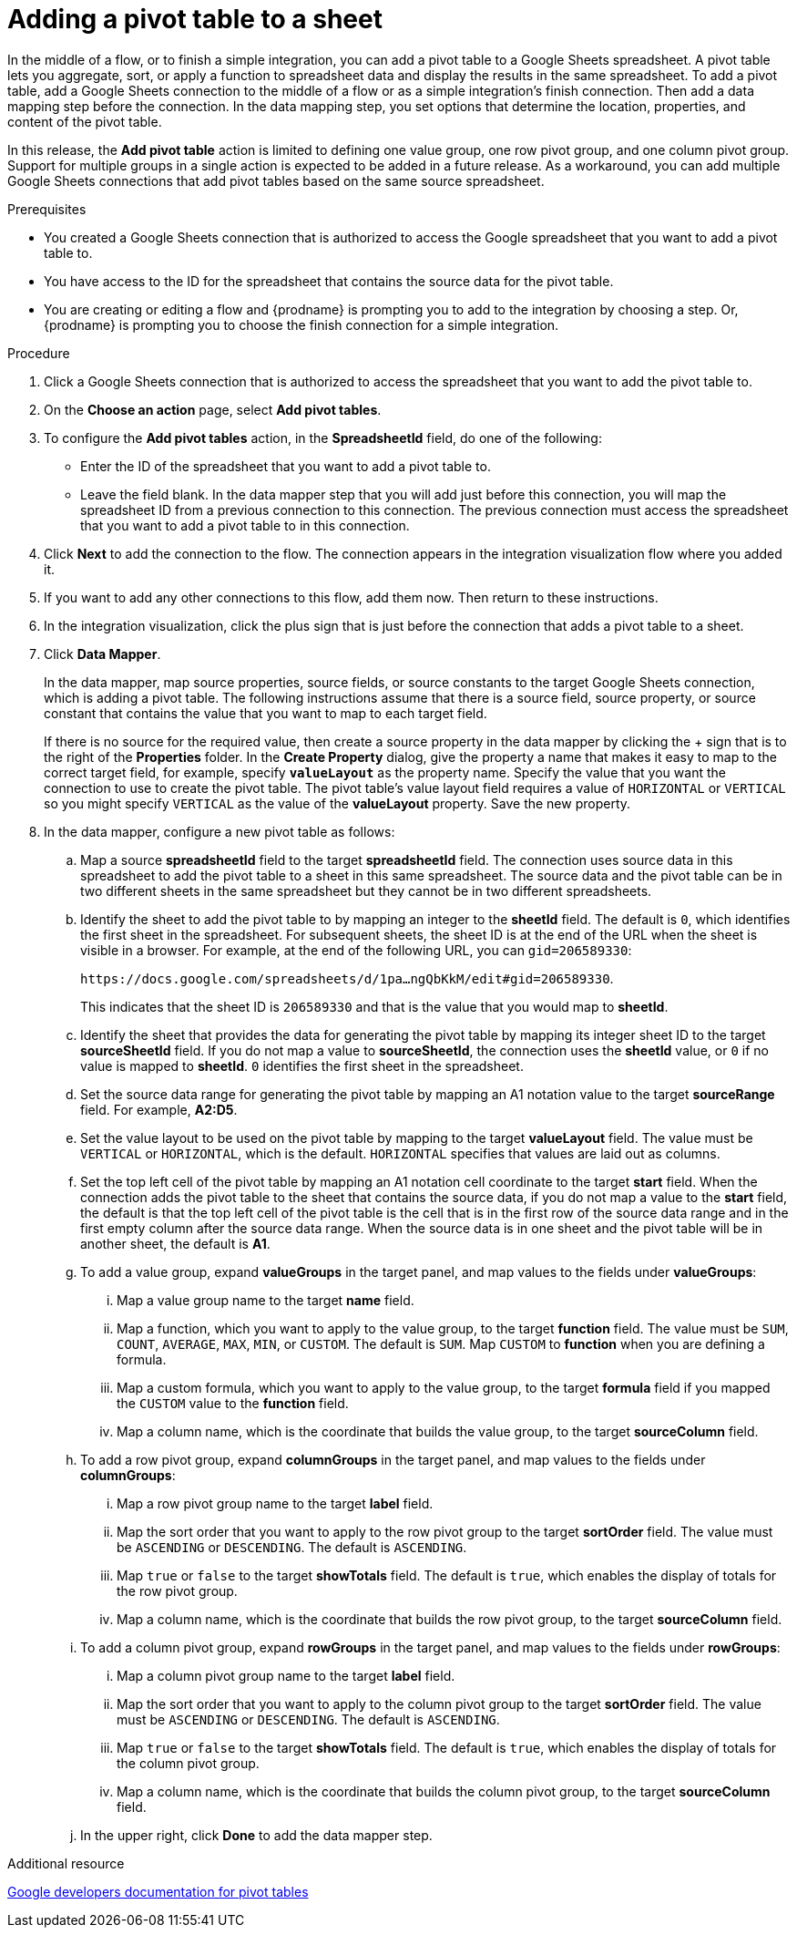 // This module is included in the following assemblies:
// as_connecting-to-google-sheets.adoc

[id='add-google-sheets-connection-add-pivot-table_{context}']
= Adding a pivot table to a sheet

In the middle of a flow, or to finish a simple integration, 
you can add a pivot table to a Google Sheets spreadsheet.
A pivot table lets you aggregate, sort, or apply a function to 
spreadsheet data and display the results in the same spreadsheet. 
To add a pivot table, add a Google Sheets connection to the middle of a flow 
or as a simple integration's finish connection. Then add a data mapping
step before the connection. In the data mapping step, you set 
options that determine the location, properties, and content of the 
pivot table. 

In this release, the *Add pivot table* action is limited to defining 
one value group, one row pivot group, and one column pivot group. 
Support for multiple groups in a single action is expected to be 
added in a future release. As a workaround, you can add multiple
Google Sheets connections that add pivot tables based on the same
source spreadsheet. 

.Prerequisites
* You created a Google Sheets connection that is authorized to access
the Google spreadsheet that you want to add a pivot table to.
* You have access to the ID for the spreadsheet that contains the source
data for the pivot table. 
* You are creating or editing a flow and {prodname} is prompting you
to add to the integration by choosing a step.  Or, {prodname} is prompting you to choose the finish
connection for a simple integration. 

.Procedure
. Click a Google Sheets connection that is authorized to access
the spreadsheet that you want to add the pivot table to.
. On the *Choose an action* page, select *Add pivot tables*.
. To configure the *Add pivot tables* action, in the 
*SpreadsheetId* field, do one of the following: 
+
* Enter the ID of the spreadsheet that you want to add a pivot table to. 
* Leave the field blank. In the data mapper step that you will add just
before this connection, you will map the spreadsheet ID from 
a previous connection to this connection. The previous connection must 
access the spreadsheet that you want to add a pivot table to in this connection.

. Click *Next* to add the connection to the flow.
The connection appears in the integration visualization flow 
where you added it.
. If you want to add any other connections to this flow, add them 
now. Then return to these instructions. 
. In the integration visualization, click the plus sign that is
just before the connection that adds a pivot table to a sheet.
. Click *Data Mapper*.
+
In the data mapper, map source properties, source fields, or source constants to the target 
Google Sheets connection, which is adding a pivot table. The following instructions
assume that there is a source field, source property, or source constant that contains the 
value that you want to map to each target field. 
+
If there is no source
for the required value, then create a source property
in the data mapper by clicking the + sign that is to the right of the 
*Properties* folder. In the *Create Property* dialog, give the property
a name that makes it easy to map to the correct target field, for example, 
specify *`valueLayout`* as the property name. 
Specify the value that you want the connection to use to create the 
pivot table. The pivot table's value layout field requires a value of `HORIZONTAL`
or `VERTICAL` so you might specify `VERTICAL` as the value of the 
*valueLayout* property. Save the new property. 

. In the data mapper, configure a new pivot table as follows: 

.. Map a source *spreadsheetId* field to the target *spreadsheetId* field. 
The connection uses source data in this spreadsheet to add the pivot 
table to a sheet in this same spreadsheet. The source data and the pivot 
table can be in two different sheets in the same spreadsheet but they
cannot be in two different spreadsheets. 
.. Identify the sheet to add the pivot table to by mapping an integer to the 
*sheetId* field. The default is `0`, which identifies the first sheet
in the spreadsheet. 
For subsequent sheets, the sheet ID is at the end of the URL when the 
sheet is visible in a browser. For example, at the end of the following URL, 
you can `gid=206589330`: 
+
`\https://docs.google.com/spreadsheets/d/1pa...ngQbKkM/edit#gid=206589330`. 
+
This indicates that the sheet ID is `206589330` and that is the value 
that you would map to *sheetId*. 

.. Identify the sheet that provides the data for generating the pivot table by mapping 
its integer sheet ID to the target *sourceSheetId* field.  
If you do not map a value to *sourceSheetId*, 
the connection uses the *sheetId* value, or `0` if no value is mapped
to *sheetId*. `0` identifies the first sheet in the spreadsheet.
.. Set the source data range for generating the pivot table 
by mapping an A1 notation value to the target *sourceRange* field. 
For example, *A2:D5*. 
.. Set the value layout to be used on the pivot table by mapping to the
target *valueLayout* field. The value must be `VERTICAL` or `HORIZONTAL`, which
is the default. `HORIZONTAL` specifies that values are laid out as columns. 
.. Set the top left cell of the pivot table by mapping an A1 notation
cell coordinate to the target *start* field. 
When the connection adds the pivot table to the sheet that contains 
the source data, if you do not map a value to the *start* field, 
the default is that the top left cell of the pivot table is the cell 
that is in the first row of the source data range and in the first 
empty column after the source data range. When the source data is 
in one sheet and the pivot table will be in another sheet, the default is *A1*. 

.. To add a value group, expand *valueGroups* 
in the target panel, and map values to the 
fields under *valueGroups*:
... Map a value group name to the target *name* field.
... Map a function, which you want to apply to the value group, to the target *function* field. 
The value must be `SUM`, `COUNT`, `AVERAGE`, `MAX`, `MIN`, or `CUSTOM`. 
The default is `SUM`. Map `CUSTOM` to *function* when you are defining a formula.
... Map a custom formula, which you want to apply to the value group, to the target 
*formula* field if you mapped the `CUSTOM` value to the *function* field. 
... Map a column name, which is the coordinate that builds the value group, 
to the target *sourceColumn* field.

.. To add a row pivot group, expand *columnGroups* 
in the target panel, and map values to the 
fields under *columnGroups*:
... Map a row pivot group name to the target *label* field.
... Map the sort order that you want to apply to the row pivot group to the
target *sortOrder* field. The value must be `ASCENDING` or `DESCENDING`.
The default is `ASCENDING`.
... Map `true` or `false` to the target *showTotals* field. The default 
is `true`, which enables the display of totals for the row pivot group. 
... Map a column name, which is the coordinate that builds the row pivot group,
to the target *sourceColumn* field.

.. To add a column pivot group, expand *rowGroups* 
in the target panel, and map values to the 
fields under *rowGroups*:
... Map a column pivot group name to the target *label* field.
... Map the sort order that you want to apply to the column pivot group to the
target *sortOrder* field. The value must be `ASCENDING` or `DESCENDING`.
The default is `ASCENDING`.
... Map `true` or `false` to the target *showTotals* field. The default 
is `true`, which enables the display of totals for the column pivot group. 
... Map a column name, which is the coordinate that builds the column pivot group,
to the target *sourceColumn* field. 

.. In the upper right, click *Done* to add the data mapper step.

.Additional resource
link:https://developers.google.com/sheets/api/guides/pivot-tables[Google developers documentation for pivot tables]
